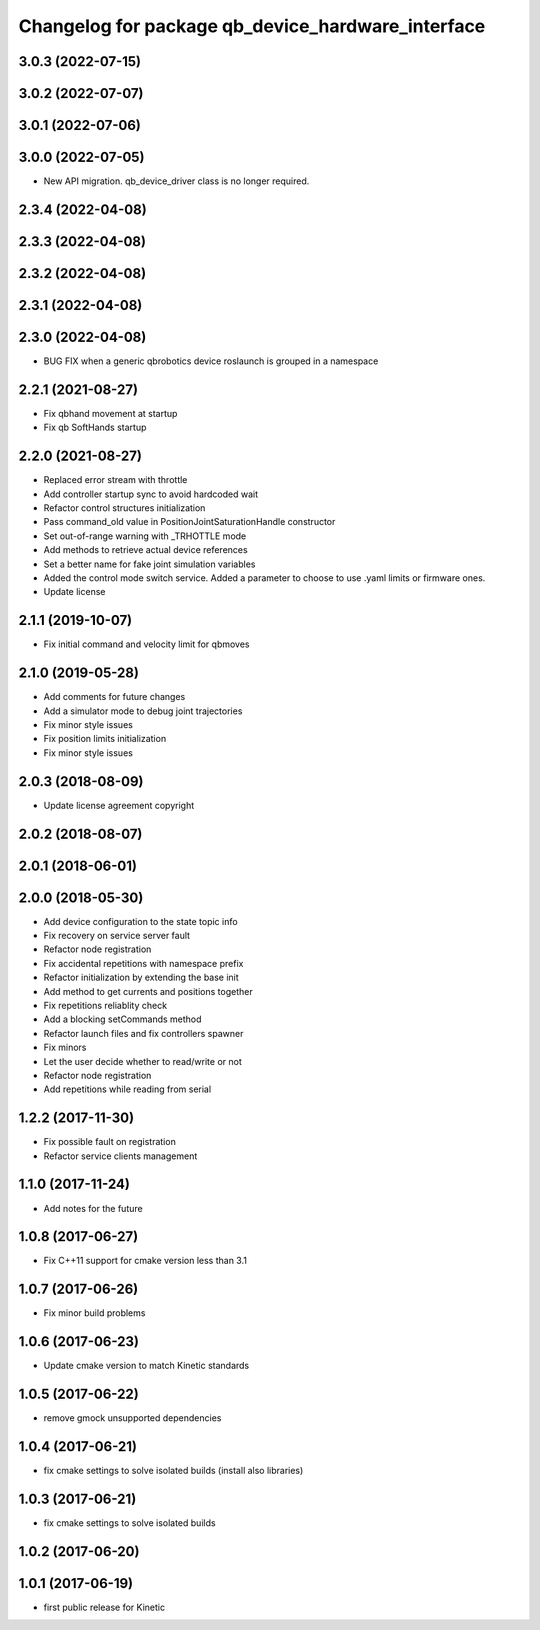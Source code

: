 ^^^^^^^^^^^^^^^^^^^^^^^^^^^^^^^^^^^^^^^^^^^^^^^^^^
Changelog for package qb_device_hardware_interface
^^^^^^^^^^^^^^^^^^^^^^^^^^^^^^^^^^^^^^^^^^^^^^^^^^

3.0.3 (2022-07-15)
------------------

3.0.2 (2022-07-07)
------------------

3.0.1 (2022-07-06)
------------------

3.0.0 (2022-07-05)
------------------
* New API migration. qb_device_driver class is no longer required.

2.3.4 (2022-04-08)
------------------

2.3.3 (2022-04-08)
------------------

2.3.2 (2022-04-08)
------------------

2.3.1 (2022-04-08)
------------------

2.3.0 (2022-04-08)
------------------
* BUG FIX when a generic qbrobotics device roslaunch is grouped in a namespace

2.2.1 (2021-08-27)
------------------
* Fix qbhand movement at startup
* Fix qb SoftHands startup

2.2.0 (2021-08-27)
------------------
* Replaced error stream with throttle
* Add controller startup sync to avoid hardcoded wait
* Refactor control structures initialization
* Pass command_old value in PositionJointSaturationHandle constructor
* Set out-of-range warning with _TRHOTTLE mode
* Add methods to retrieve actual device references
* Set a better name for fake joint simulation variables
* Added the control mode switch service. Added a parameter to choose to use .yaml limits or firmware ones.
* Update license

2.1.1 (2019-10-07)
------------------
* Fix initial command and velocity limit for qbmoves

2.1.0 (2019-05-28)
------------------
* Add comments for future changes
* Add a simulator mode to debug joint trajectories
* Fix minor style issues
* Fix position limits initialization
* Fix minor style issues

2.0.3 (2018-08-09)
------------------
* Update license agreement copyright

2.0.2 (2018-08-07)
------------------

2.0.1 (2018-06-01)
------------------

2.0.0 (2018-05-30)
------------------
* Add device configuration to the state topic info
* Fix recovery on service server fault
* Refactor node registration
* Fix accidental repetitions with namespace prefix
* Refactor initialization by extending the base init
* Add method to get currents and positions together
* Fix repetitions reliablity check
* Add a blocking setCommands method
* Refactor launch files and fix controllers spawner
* Fix minors
* Let the user decide whether to read/write or not
* Refactor node registration
* Add repetitions while reading from serial

1.2.2 (2017-11-30)
------------------
* Fix possible fault on registration
* Refactor service clients management

1.1.0 (2017-11-24)
------------------
* Add notes for the future

1.0.8 (2017-06-27)
------------------
* Fix C++11 support for cmake version less than 3.1

1.0.7 (2017-06-26)
------------------
* Fix minor build problems

1.0.6 (2017-06-23)
------------------
* Update cmake version to match Kinetic standards

1.0.5 (2017-06-22)
------------------
* remove gmock unsupported dependencies

1.0.4 (2017-06-21)
------------------
* fix cmake settings to solve isolated builds (install also libraries)

1.0.3 (2017-06-21)
------------------
* fix cmake settings to solve isolated builds

1.0.2 (2017-06-20)
------------------

1.0.1 (2017-06-19)
------------------
* first public release for Kinetic
